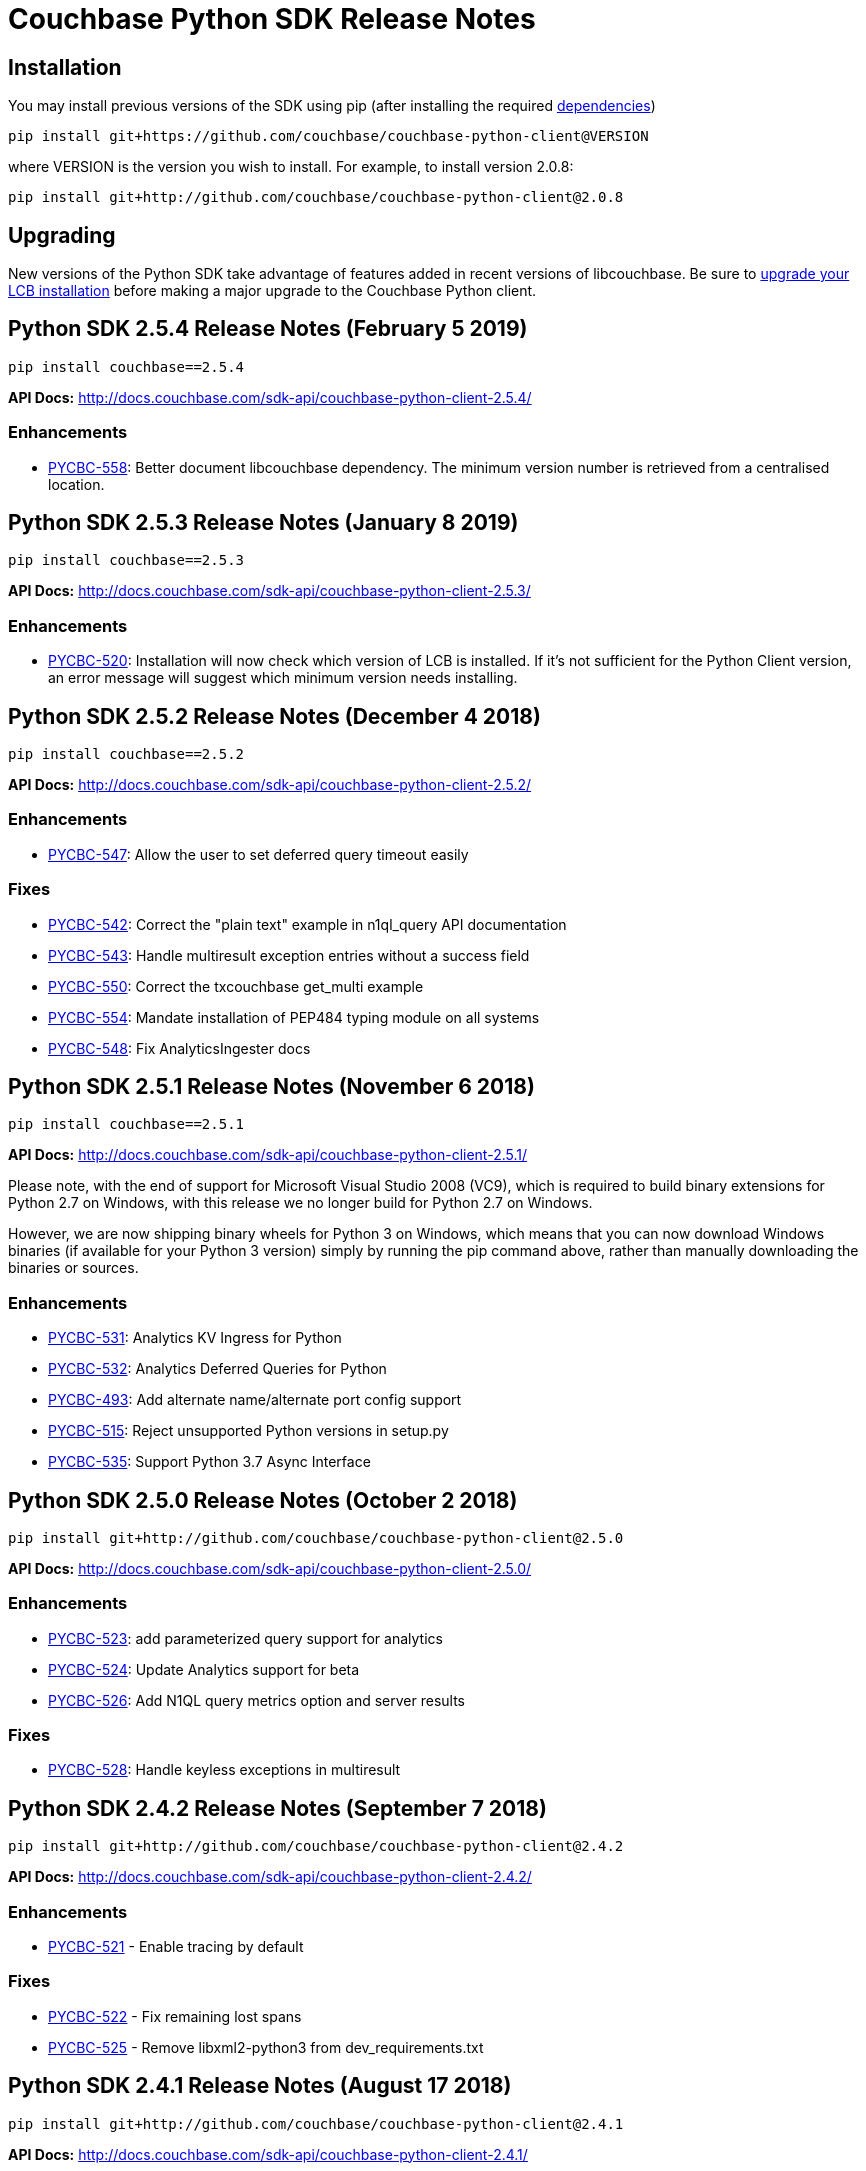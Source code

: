 = Couchbase Python SDK Release Notes
:page-partial:

== Installation

You may install previous versions of the SDK using pip (after installing the required xref:start-using-sdk.adoc[dependencies])

[source,bash]
----
pip install git+https://github.com/couchbase/couchbase-python-client@VERSION
----

where VERSION is the version you wish to install. For example, to
install version 2.0.8:

[source,bash]
----
pip install git+http://github.com/couchbase/couchbase-python-client@2.0.8
----

== Upgrading

New versions of the Python SDK take advantage of features added in recent versions of libcouchbase. Be sure to xref:c-sdk::relnotes-c-sdk.adoc[upgrade your LCB installation] before making a major upgrade to the Couchbase Python client.

== Python SDK 2.5.4 Release Notes (February 5 2019)

[source,bash]
----
pip install couchbase==2.5.4
----

*API Docs:* http://docs.couchbase.com/sdk-api/couchbase-python-client-2.5.4/

=== Enhancements

* https://issues.couchbase.com/browse/PYCBC-558[PYCBC-558]:         
Better document libcouchbase dependency. The minimum version number is retrieved from a centralised location.

== Python SDK 2.5.3 Release Notes (January 8 2019)

[source,bash]
----
pip install couchbase==2.5.3
----

*API Docs:* http://docs.couchbase.com/sdk-api/couchbase-python-client-2.5.3/

=== Enhancements

* https://issues.couchbase.com/browse/PYCBC-520[PYCBC-520]:
Installation will now check which version of LCB is installed. If it's not sufficient for the Python Client version, an error message will suggest which minimum version needs installing.

== Python SDK 2.5.2 Release Notes (December 4 2018)

[source,bash]
----
pip install couchbase==2.5.2
----

*API Docs:* http://docs.couchbase.com/sdk-api/couchbase-python-client-2.5.2/

=== Enhancements

* https://issues.couchbase.com/browse/PYCBC-547[PYCBC-547]:
Allow the user to set deferred query timeout easily

=== Fixes

* https://issues.couchbase.com/browse/PYCBC-542[PYCBC-542]:
Correct the "plain text" example in n1ql_query API documentation

* https://issues.couchbase.com/browse/PYCBC-543[PYCBC-543]:
Handle multiresult exception entries without a success field

* https://issues.couchbase.com/browse/PYCBC-550[PYCBC-550]:
Correct the txcouchbase get_multi example

* https://issues.couchbase.com/browse/PYCBC-554[PYCBC-554]:
Mandate installation of PEP484 typing module on all systems

* https://issues.couchbase.com/browse/PYCBC-548[PYCBC-548]:
Fix AnalyticsIngester docs

== Python SDK 2.5.1 Release Notes (November 6 2018)

[source,bash]
----
pip install couchbase==2.5.1
----

*API Docs:* http://docs.couchbase.com/sdk-api/couchbase-python-client-2.5.1/

Please note, with the end of support for Microsoft Visual Studio 2008 (VC9), which is required to build
binary extensions for Python 2.7 on Windows, with this release we no longer build for Python 2.7 on Windows.

However, we are now shipping binary wheels for Python 3 on Windows, which means that you can now download Windows
binaries (if available for your Python 3 version) simply by running the pip command above, rather than manually downloading the binaries or sources.

=== Enhancements

* https://issues.couchbase.com/browse/PYCBC-531[PYCBC-531]:
Analytics KV Ingress for Python

* https://issues.couchbase.com/browse/PYCBC-532[PYCBC-532]:
Analytics Deferred Queries for Python

* https://issues.couchbase.com/browse/PYCBC-493[PYCBC-493]:
Add alternate name/alternate port config support

* https://issues.couchbase.com/browse/PYCBC-515[PYCBC-515]:
Reject unsupported Python versions in setup.py

* https://issues.couchbase.com/browse/PYCBC-535[PYCBC-535]:
Support Python 3.7 Async Interface

== Python SDK 2.5.0 Release Notes (October 2 2018)

[source,bash]
----
pip install git+http://github.com/couchbase/couchbase-python-client@2.5.0
----

*API Docs:* http://docs.couchbase.com/sdk-api/couchbase-python-client-2.5.0/

=== Enhancements

* https://issues.couchbase.com/browse/PYCBC-523[PYCBC-523]:
add parameterized query support for analytics

* https://issues.couchbase.com/browse/PYCBC-524[PYCBC-524]:
Update Analytics support for beta

* https://issues.couchbase.com/browse/PYCBC-526[PYCBC-526]:
Add N1QL query metrics option and server results

=== Fixes

* https://issues.couchbase.com/browse/PYCBC-528[PYCBC-528]:
Handle keyless exceptions in multiresult

== Python SDK 2.4.2 Release Notes (September 7 2018)

[source,bash]
----
pip install git+http://github.com/couchbase/couchbase-python-client@2.4.2
----

*API Docs:* http://docs.couchbase.com/sdk-api/couchbase-python-client-2.4.2/

=== Enhancements

* https://issues.couchbase.com/browse/PYCBC-521[PYCBC-521] -
Enable tracing by default

=== Fixes

* https://issues.couchbase.com/browse/PYCBC-522[PYCBC-522] - 
Fix remaining lost spans
* https://issues.couchbase.com/browse/PYCBC-525[PYCBC-525] -
Remove libxml2-python3 from dev_requirements.txt

== Python SDK 2.4.1 Release Notes (August 17 2018)

[source,bash]
----
pip install git+http://github.com/couchbase/couchbase-python-client@2.4.1
----

*API Docs:* http://docs.couchbase.com/sdk-api/couchbase-python-client-2.4.1/

Due to a known issue [PYCBC-522]: In this release, Response Time Observability and tracing are available, but off by default due to tracing contexts being lost in some instances.

This may be enabled with "enable_tracing=true" on the connection string, and is likely suitable for most applications.  
Once resolved, it will be enabled by default in a future 2.4 release.  

=== Enhancements

* https://issues.couchbase.com/browse/PYCBC-504[PYCBC-504] - 
In python 3.7 'async' is a keyword. The package 'couchbase.async' have to be renamed

=== Fixes

* https://issues.couchbase.com/browse/PYCBC-499[PYCBC-499] -
Admin user_upsert with external type results in error due to
password field being sent
* https://issues.couchbase.com/browse/PYCBC-507[PYCBC-507] -
overhead too high with tracing enabled

//

* https://issues.couchbase.com/browse/PYCBC-505[PYCBC-505] -
Future-proof handling of tag strings
* https://issues.couchbase.com/browse/PYCBC-511[PYCBC-511] - Fix
lost tracing spans
* https://issues.couchbase.com/browse/PYCBC-518[PYCBC-518] -
Further lost span fixes

== Python SDK 2.4.0 Release Notes (July 4 2018)

[source,bash]
----
pip install git+http://github.com/couchbase/couchbase-python-client@2.4.0
----

*API Docs:* http://docs.couchbase.com/sdk-api/couchbase-python-client-2.4.0/

Due to a known issue [PYCBC-507]: In this release, Response Time
Observability and tracing are available, but off by default owing to an
unacceptable level of overhead in the SDK and libcouchbase.

This may be enabled with "enable_tracing=true" on the connection
string,and is likely suitable for most applications.  Once resolved, it
will be enabled by default in a future 2.4 release.  

=== Enhancements

* https://issues.couchbase.com/browse/PYCBC-439[PYCBC-439] -
Support FTS queries in Async wrappers
* https://issues.couchbase.com/browse/PYCBC-500[PYCBC-500] - Use
common error and exceptions with FLE
* https://issues.couchbase.com/browse/PYCBC-503[PYCBC-503] -
Update Travis APT source to use up-to-date libcouchbase
* https://issues.couchbase.com/browse/PYCBC-482[PYCBC-482] - add
tracing context to timeout response

=== Fixes

* https://issues.couchbase.com/browse/PYCBC-485[PYCBC-485] -
missing threshold logging tracer output with simple test
* https://issues.couchbase.com/browse/PYCBC-487[PYCBC-487] - No
support for CertAuthenticator
* https://issues.couchbase.com/browse/PYCBC-488[PYCBC-488] -
Cert auth does not raise mixed mode errors with cert and auth
* https://issues.couchbase.com/browse/PYCBC-489[PYCBC-489] -
Cert auth and open bucket with password do not raise error

//

* https://issues.couchbase.com/browse/PYCBC-496[PYCBC-496] -
cluster_manager() method causes a crash
* https://issues.couchbase.com/browse/PYCBC-506[PYCBC-506] -
Disable tracing unless specified in connection string
* https://issues.couchbase.com/browse/PYCBC-502[PYCBC-502] - Fix
ImportError in preliminary analytics support
* https://issues.couchbase.com/browse/PYCBC-508[PYCBC-508] - Fix
Windows compilation problems
* https://issues.couchbase.com/browse/PYCBC-509[PYCBC-509] -
Support official 'desc' keyword for FTS Sort

== Python SDK 2.4.0-beta2 Release Notes (June 5 2018)

[source,bash]
----
pip install git+http://github.com/couchbase/couchbase-python-client@2.4.0-beta2
----

*API Docs:* http://docs.couchbase.com/sdk-api/couchbase-python-client-2.4.0b2/

=== Enhancements

//

* https://issues.couchbase.com/browse/PYCBC-481[PYCBC-481] -
Field encryption packaging/distribution change
* https://issues.couchbase.com/browse/PYCBC-486[PYCBC-486] -
Document Threshold Logger parameters
* https://issues.couchbase.com/browse/PYCBC-490[PYCBC-490] -
Interpolate printf-style logging input to logging function using
vsnprintf
* https://issues.couchbase.com/browse/PYCBC-492[PYCBC-492] -
Update Travis configuration to reflect supported platforms
* https://issues.couchbase.com/browse/PYCBC-494[PYCBC-494] -
Support get_key_id method for Crypto V1

=== Fixes

* https://issues.couchbase.com/browse/PYCBC-491[PYCBC-491] -
Crash when only Threshold Tracer is enabled, not parent tracer

== Python SDK 2.4.0-beta Release Notes (May 16 2018)

[source,bash]
----
pip install git+http://github.com/couchbase/couchbase-python-client@2.4.0-beta
----

*API Docs:* http://docs.couchbase.com/sdk-api/couchbase-python-client-2.4.0-beta/

=== Enhancements

* https://issues.couchbase.com/browse/PYCBC-452[PYCBC-452] -
Implement Log Redaction
* https://issues.couchbase.com/browse/PYCBC-465[PYCBC-465] - Add
Snappy Compression Feature
* https://issues.couchbase.com/browse/PYCBC-468[PYCBC-468] - Add
encrypted field support to Python SDK
* https://issues.couchbase.com/browse/PYCBC-469[PYCBC-469] -
Field Encryption, Asymmetric Key Support
* https://issues.couchbase.com/browse/PYCBC-474[PYCBC-474] - Add
Profile N1QL Query Parameter
* https://issues.couchbase.com/browse/PYCBC-464[PYCBC-464] -
Tracing Server Duration, Zombie Responses

== Python SDK 2.3.5 Release Notes (May 1 2018)

[source,bash]
----
pip install git+http://github.com/couchbase/couchbase-python-client@2.3.5
----

*API Docs:* http://docs.couchbase.com/sdk-api/couchbase-python-client-2.3.5

=== Fixes

* https://issues.couchbase.com/browse/PYCBC-477[PYCBC-477] -
PrefixQuery causes error with unicode characters
* https://issues.couchbase.com/browse/PYCBC-472[PYCBC-472] -
Evaluate/merge "TypeError: _assign_kwargs() got an unexpected
keyword argument ' PR

== Python SDK 2.4.0a2 Release Notes (April 13 2018)

[source,bash]
----
pip install git+http://github.com/couchbase/couchbase-python-client@2.4.0-dp2
----

This is an Alpha developer preview of operation duration observability
(also known as tracing). 

You will need to follow the instructions here on GitHub to install this
feature:

https://github.com/couchbase/couchbase-python-client/blob/master/README.rst

*API Docs:* http://docs.couchbase.com/sdk-api/couchbase-python-client-2.4.0a2

=== Enhancements

* https://issues.couchbase.com/browse/PYCBC-460[PYCBC-460] -
Per-Operation Tracing
* https://issues.couchbase.com/browse/PYCBC-462[PYCBC-462] -
Operation Tracing Phase 1

== Python SDK 2.4.0a1 Release Notes (February 26 2018)

[source,bash]
----
pip install git+http://github.com/couchbase/couchbase-python-client@2.4.0a1
----

This is an Alpha developer preview of log redaction and compression.

*API Docs:* http://docs.couchbase.com/sdk-api/couchbase-python-client-2.4.0a1

=== Enhancements

* https://issues.couchbase.com/browse/PYCBC-452[PYCBC-452] -
Implement Log Redaction
* https://issues.couchbase.com/browse/PYCBC-465[PYCBC-465] - Add
Snappy Compression Feature

== Python SDK 2.3.4 Release Notes (February 14 2018)

[source,bash]
----
pip install git+http://github.com/couchbase/couchbase-python-client@2.3.4
----

*API Docs:* http://docs.couchbase.com/sdk-api/couchbase-python-client-2.3.4

=== Enhancements

* https://issues.couchbase.com/browse/PYCBC-451[PYCBC-451] -
Python SDK Documentation could use example of upsert involving JSON
text

=== Fixes

* https://issues.couchbase.com/browse/PYCBC-455[PYCBC-455] -
Test/fix compilation on MacOS High Sierra

//

* https://issues.couchbase.com/browse/PYCBC-458[PYCBC-458] -
Clang and Python warnings during installation of Python SDK 2.3.2
* https://issues.couchbase.com/browse/PYCBC-463[PYCBC-463] -
TXIoEvent errors out application upon connection loss

== Python SDK 2.3.3 Release Notes (January 12 2018)

[source,bash]
----
pip install git+http://github.com/couchbase/couchbase-python-client@2.3.3
----

*API Docs:* http://docs.couchbase.com/sdk-api/couchbase-python-client-2.3.3

=== Enhancements

* https://issues.couchbase.com/browse/PYCBC-412[PYCBC-412] - add
health check function into lcb check
* https://issues.couchbase.com/browse/PYCBC-453[PYCBC-453] -
Implement Certificate Authentication
* https://issues.couchbase.com/browse/PYCBC-451[PYCBC-451] -
Python SDK Documentation could use example of upsert involving JSON
text

== Python SDK 2.3.2 Release Notes (December 7 2017)

[source,bash]
----
pip install git+http://github.com/couchbase/couchbase-python-client@2.3.2
----

*API Docs:* http://docs.couchbase.com/sdk-api/couchbase-python-client-2.3.2

=== Enhancements

* https://issues.couchbase.com/browse/PYCBC-445[PYCBC-445] -
Implement/test support for KV with homogenous IPv6

=== Fixes

* https://issues.couchbase.com/browse/PYCBC-450[PYCBC-450] -
N1QL Consistency documentation say default is 'none' should be
'not_bounded'

== Python SDK 2.3.1 Release Notes (November 8 2017)

[source,bash]
----
pip install git+http://github.com/couchbase/couchbase-python-client@2.3.1
----

*API Docs:* http://docs.couchbase.com/sdk-api/couchbase-python-client-2.3.1

=== Enhancements

//

* https://issues.couchbase.com/browse/PYCBC-419[PYCBC-419] -
Fast fail View queries for Ephemeral buckets
* https://issues.couchbase.com/browse/PYCBC-412[PYCBC-412] - add
health check function into lcb check

== Python SDK 2.3.0 Release Notes (October 25 2017)

[source,bash]
----
pip install git+http://github.com/couchbase/couchbase-python-client@2.3.0
----

*API Docs:* http://docs.couchbase.com/sdk-api/couchbase-python-client-2.3.0

=== Enhancements

* https://issues.couchbase.com/browse/PYCBC-442[PYCBC-442] -
Update required version of libcouchbase in Prerequisites
* https://issues.couchbase.com/browse/PYCBC-397[PYCBC-397] - SDK
Enhanced Error Messages
* https://issues.couchbase.com/browse/PYCBC-420[PYCBC-420] -
Expose more N1QL Query Options
* https://issues.couchbase.com/browse/PYCBC-424[PYCBC-424] -
Rename subdoc create / upsert flags to match RFC
* https://issues.couchbase.com/browse/PYCBC-428[PYCBC-428] -
Update README with details on how to authenticate with CB server 5.0
* https://issues.couchbase.com/browse/PYCBC-433[PYCBC-433] - Add
Cluster.Authenticate('username', 'password') shortcut

=== Fixes

* https://issues.couchbase.com/browse/PYCBC-434[PYCBC-434] - Fix
bad host test
* https://issues.couchbase.com/browse/PYCBC-435[PYCBC-435] -
get_fulldoc and upsert_fulldoc should not be in subdoc API
* https://issues.couchbase.com/browse/PYCBC-436[PYCBC-436] -
Should not encode forward slash '/' in connection string query
string parameters

== Python SDK 2.2.6 Release Notes (August 25 2017)

[source,bash]
----
pip install git+http://github.com/couchbase/couchbase-python-client@2.2.5
----

*API Docs:* http://docs.couchbase.com/sdk-api/couchbase-python-client-2.2.6

* Add Couchbase 5.0 User Management API
* Update ClusterManager to be compatible with Couchbase 5.0
* Fix bug where cluster.open_manager() would only work on localhost
* Fix bug where duplicate N1QL queries were submitted

== Python SDK 2.2.5 Release Notes (June 6 2017)

[source,bash]
----
pip install git+http://github.com/couchbase/couchbase-python-client@2.2.5
----

*API Docs:* http://docs.couchbase.com/sdk-api/couchbase-python-client-2.2.5

 

*This version has a https://issues.couchbase.com/browse/PYCBC-408[known
defect] which may result in duplicate N1QL statements being sent.* 
This may cause unwanted mutations or spurious errors when using the
N1QL _UPDATE_ or _INSERT_ statements. You may work around this by either
stricter criteria for update, for example _WHERE meta().cas = xyz._ The
issue affects versions 2.2.3-2.2.5 (inclusive) and will be fixed in
version 2.2.6

// -

* Couchbase 5.0 Subdocument additions including:
 ** Full-doc get/set for use with xattrs
 ** get_count to get number of items/elements within
dictionary/array
 ** insert_doc/create_doc option for mutate_in
* Fix bug where connection string options were not passed when using
Cluster interface
* Fix bug where GEvent timer was not calling base class initializer

== Python SDK 2.2.4 Release Notes (May 2 2017)

[source,bash]
----
pip install git+http://github.com/couchbase/couchbase-python-client@2.2.4
----

​*API Docs:* http://docs.couchbase.com/sdk-api/couchbase-python-client-2.2.4

*This version has a https://issues.couchbase.com/browse/PYCBC-408[known
defect] which may result in duplicate N1QL statements being sent.* 
This may cause unwanted mutations or spurious errors when using the
N1QL _UPDATE_ or _INSERT_ statements. You may work around this by either
stricter criteria for update, for example _WHERE meta().cas = xyz._ The
issue affects versions 2.2.3-2.2.5 (inclusive) and will be fixed in
version 2.2.6

* Add new FTS query types. This adds GeoDistanceQuery,
GeoBoundingBoxQuery, and TermRangeQuery types.
* Add new advanced FTS sorting options. You can now use
couchbase.fulltext.Sort* classes in addition to a list of sort
fields for couchbase.fulltext.Params.sort
* Fixed memory leak when using the Item API. This leak would be
triggered if passing an Item with an existing value to
a _get()_ call. In those cases, the prior value would leak memory
and never have its reference count decremented.
* Add new user management functionality in the cluster manager
(Bucket.cluster_manager()). These functions have the user_*
prefix and allow retrieval and modification of built-in Couchbase
users.

== Python SDK 2.2.3 Release Notes (April 4 2017)

[source,bash]
----
pip install git+http://github.com/couchbase/couchbase-python-client@2.2.3
----

*API Docs:* http://docs.couchbase.com/sdk-api/couchbase-python-client-2.2.3

*This version has a https://issues.couchbase.com/browse/PYCBC-408[known
defect] which may result in duplicate N1QL statements being sent.* 
This may cause unwanted mutations or spurious errors when using the
N1QL _UPDATE_ or _INSERT_ statements. You may work around this by either
stricter criteria for update, for example _WHERE meta().cas = xyz._ The
issue affects versions 2.2.3-2.2.5 (inclusive) and will be fixed in
version 2.2.6.

 

* Add experimental Couchbase Analytics support. This offers an
interface very similar to N1QL. You can issue a query using
the _Bucket._analytics_query()_ method. Requires
libcouchbase >= 2.7.3
* Add __Authenticator __and _Cluster_ interface, for parity with other
SDKs. See the _couchbase.cluster_ module for more information.

== Python SDK 2.2.2 Release Notes (March 7 2017)

[source.python]
----
pip install git+http://github.com/couchbase/couchbase-python-client@2.2.2
----

*API Docs:* http://docs.couchbase.com/sdk-api/couchbase-python-client-2.2.2

* Fix typo in _Bucket.queue_size()_ method which caused it to fail.

== Python SDK 2.2.1 Release Notes (February 7 2017)

[source,bash]
----
pip install git+http://github.com/couchbase/couchbase-python-client@2.2.1
----

*API Docs:* http://docs.couchbase.com/sdk-api/couchbase-python-client-2.2.1

* Provide some better convenience functionality for SubdocResult
* Add experimental Xattr support (Requires libcouchbase >= 2.7.0)

 

== Python SDK 2.2.0 Release Notes (January 3 2017)

[source,bash]
----
pip install git+http://github.com/couchbase/couchbase-python-client@2.2.0
----

*API Docs:* http://docs.couchbase.com/sdk-api/couchbase-python-client-2.2.0

* Update the FTS (couchbase.fulltext) API to support
the _sort_ parameter. (couchbase.fulltext.Params.sort)
* Rename fulltext.StringQuery to QueryStringQuery
* Don't crash in debuggers when an exception is thrown. This would
previously assume (assert in C) that the current exception's
reference count is fixed at 1 when rethrowing. This isn't valid in
debuggers which may intercept exception and their frames beforehand.
* Remove 'experimental' designation from data structure API.

== Python SDK 2.1.3 Release Notes (December 6 2016)

[source,bash]
----
pip install git+http://github.com/couchbase/couchbase-python-client@2.1.3
----

*API Docs:* http://docs.couchbase.com/sdk-api/couchbase-python-client-2.1.3

* [https://issues.couchbase.com/browse/PYCBC-366[PYCBC-366]]: Fix
crash on get_multi and Item API. If specific options were passed
via ItemOptionsDict, it would crash the interpreter.
* Don't assume FTS search parameters use ASCII encoding. This fixes an
encoding issue where certain unicode characters caused an exception
when found in a search term.
* Fix bug in FTS where invalid arguments to the Python API (e.g.
search()) would cause the current exception state to be clobbered,
resulting in a confused interpreter and an even more confusing
error.
* Rename data structure API names to be in conformity with SDK-RFC.

== Python SDK 2.1.2 Release Notes (November 1 2016)

[source,bash]
----
pip install git+http://github.com/couchbase/couchbase-python-client@2.1.2
----

*API
Docs:* http://docs.couchbase.com/sdk-api/couchbase-python-client-2.1.2

* Make N1QL scan consistency constants more similar to the ones used
on the server. You may now use _couchbase.n1ql.REQUEST_PLUS,
couchbase.n1ql.STATEMENT_PLUS_ in addition
to _couchbase.n1ql.CONISTENCY_REQUEST_
* Allow cross-bucket ('cluster-level') queries. You can now query
across multiple protected buckets by doing the following:
 ** Bucket.add_bucket_creds(bucket_name, bucket_password) for
each password protected bucket you wish to access. This only
needs to be done once.
 ** For each query (couchbase.n1ql.N1QLQuery) you can set
the __cross_bucket=True __property.
* The _design_list_ method has been added to the BucketManager
(i.e. _couchbase.bucket.bucket_manager())_ class. You can now list
all design documents belonging to a bucket.

== Python SDK 2.1.1 Release Notes (September 30 2016)

[source,bash]
----
pip install git+http://github.com/couchbase/couchbase-python-client@2.1.1
----

*API Docs:* http://docs.couchbase.com/sdk-api/couchbase-python-client-2.1.1

* Updated links in README
* Added experimental http://docs.couchbase.com/sdk-api/couchbase-python-client-2.1.1/api/datastructures.html[datastructure
support]

== Python SDK 2.1.0 Release Notes (June 21 2016)

[source,bash]
----
pip install git+http://github.com/couchbase/couchbase-python-client@2.1.0
----

* Fix exception on _SubdocResult.access_ok_. This would previously
result in an exception due to a typo when referencing a library
constant
* Fix bug in index management when specifying non-primary indexes.
Previously the fields in the indexes would be ignored or wrongly
encoded when sent to the server. This fix goes in conjunction with
fixes in the C SDK 2.6.1
